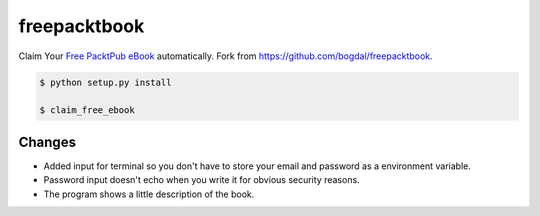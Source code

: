 freepacktbook
=============

Claim Your `Free PacktPub eBook <https://www.packtpub.com/packt/offers/free-learning>`_ automatically.
Fork from `https://github.com/bogdal/freepacktbook <https://github.com/bogdal/freepacktbook>`_.

.. code-block:: bash

  $ python setup.py install

  $ claim_free_ebook

Changes
-------

- Added input for terminal so you don't have to store your email and password as a environment variable.
- Password input doesn't echo when you write it for obvious security reasons.
- The program shows a little description of the book.
